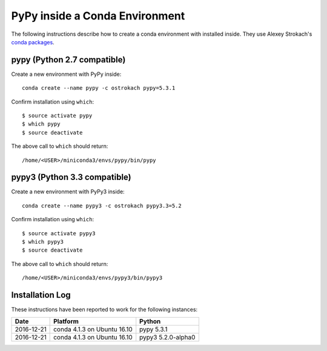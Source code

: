 
PyPy inside a Conda Environment
===============================

The following instructions describe how to create a conda environment with installed inside. They use Alexey Strokach's `conda packages <https://anaconda.org/ostrokach/>`_.


pypy (Python 2.7 compatible)
----------------------------

Create a new environment with PyPy inside::

    conda create --name pypy -c ostrokach pypy=5.3.1


Confirm installation using ``which``::

    $ source activate pypy
    $ which pypy
    $ source deactivate

The above call to ``which`` should return::

    /home/<USER>/miniconda3/envs/pypy/bin/pypy


pypy3 (Python 3.3 compatible)
-----------------------------

Create a new environment with PyPy3 inside::

    conda create --name pypy3 -c ostrokach pypy3.3=5.2

Confirm installation using ``which``::

    $ source activate pypy3
    $ which pypy3
    $ source deactivate

The above call to ``which`` should return::

    /home/<USER>/miniconda3/envs/pypy3/bin/pypy3


Installation Log
-----------------

These instructions have been reported to work for the following instances:

==========  ===========================  ==================
Date        Platform                     Python
==========  ===========================  ==================
2016-12-21  conda 4.1.3 on Ubuntu 16.10  pypy 5.3.1
----------  ---------------------------  ------------------
2016-12-21  conda 4.1.3 on Ubuntu 16.10  pypy3 5.2.0-alpha0
==========  ===========================  ==================
